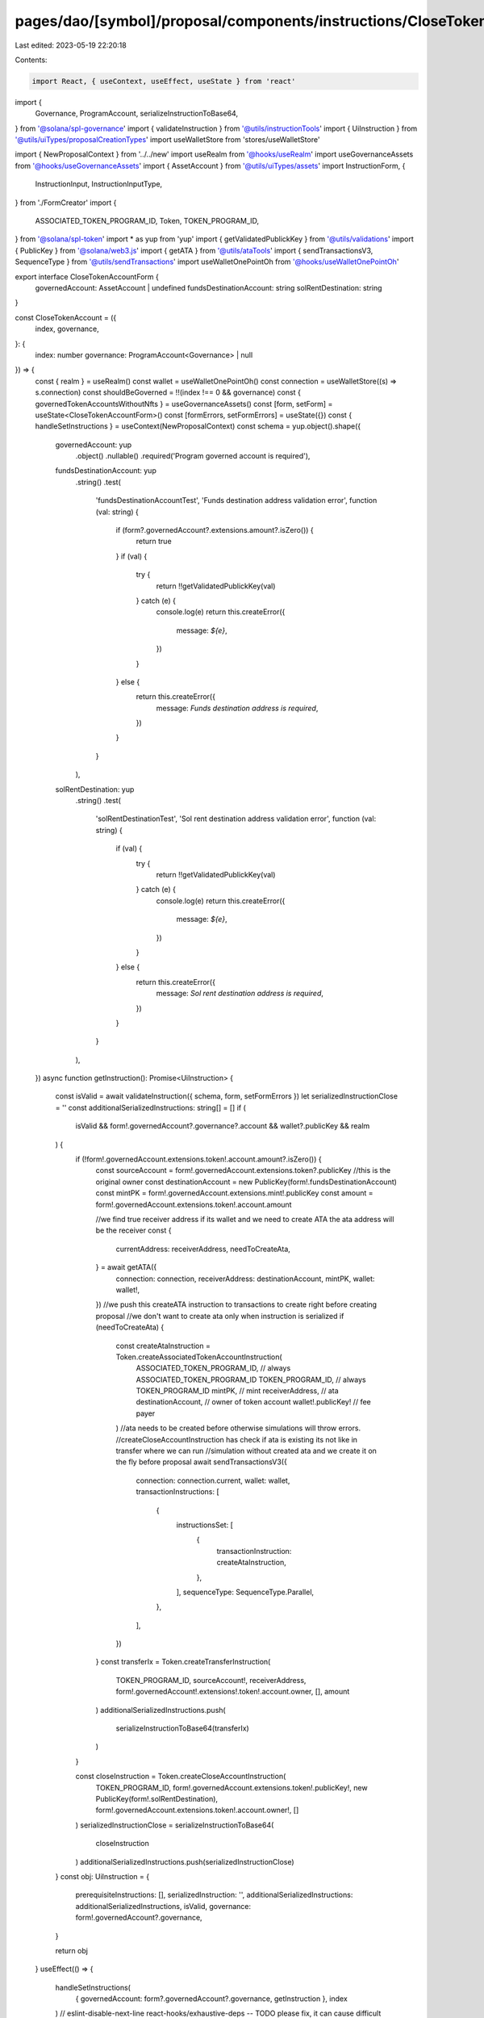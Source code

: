 pages/dao/[symbol]/proposal/components/instructions/CloseTokenAccount.tsx
=========================================================================

Last edited: 2023-05-19 22:20:18

Contents:

.. code-block:: tsx

    import React, { useContext, useEffect, useState } from 'react'
import {
  Governance,
  ProgramAccount,
  serializeInstructionToBase64,
} from '@solana/spl-governance'
import { validateInstruction } from '@utils/instructionTools'
import { UiInstruction } from '@utils/uiTypes/proposalCreationTypes'
import useWalletStore from 'stores/useWalletStore'

import { NewProposalContext } from '../../new'
import useRealm from '@hooks/useRealm'
import useGovernanceAssets from '@hooks/useGovernanceAssets'
import { AssetAccount } from '@utils/uiTypes/assets'
import InstructionForm, {
  InstructionInput,
  InstructionInputType,
} from './FormCreator'
import {
  ASSOCIATED_TOKEN_PROGRAM_ID,
  Token,
  TOKEN_PROGRAM_ID,
} from '@solana/spl-token'
import * as yup from 'yup'
import { getValidatedPublickKey } from '@utils/validations'
import { PublicKey } from '@solana/web3.js'
import { getATA } from '@utils/ataTools'
import { sendTransactionsV3, SequenceType } from '@utils/sendTransactions'
import useWalletOnePointOh from '@hooks/useWalletOnePointOh'

export interface CloseTokenAccountForm {
  governedAccount: AssetAccount | undefined
  fundsDestinationAccount: string
  solRentDestination: string
}

const CloseTokenAccount = ({
  index,
  governance,
}: {
  index: number
  governance: ProgramAccount<Governance> | null
}) => {
  const { realm } = useRealm()
  const wallet = useWalletOnePointOh()
  const connection = useWalletStore((s) => s.connection)
  const shouldBeGoverned = !!(index !== 0 && governance)
  const { governedTokenAccountsWithoutNfts } = useGovernanceAssets()
  const [form, setForm] = useState<CloseTokenAccountForm>()
  const [formErrors, setFormErrors] = useState({})
  const { handleSetInstructions } = useContext(NewProposalContext)
  const schema = yup.object().shape({
    governedAccount: yup
      .object()
      .nullable()
      .required('Program governed account is required'),
    fundsDestinationAccount: yup
      .string()
      .test(
        'fundsDestinationAccountTest',
        'Funds destination address validation error',
        function (val: string) {
          if (form?.governedAccount?.extensions.amount?.isZero()) {
            return true
          }
          if (val) {
            try {
              return !!getValidatedPublickKey(val)
            } catch (e) {
              console.log(e)
              return this.createError({
                message: `${e}`,
              })
            }
          } else {
            return this.createError({
              message: `Funds destination address is required`,
            })
          }
        }
      ),
    solRentDestination: yup
      .string()
      .test(
        'solRentDestinationTest',
        'Sol rent destination address validation error',
        function (val: string) {
          if (val) {
            try {
              return !!getValidatedPublickKey(val)
            } catch (e) {
              console.log(e)
              return this.createError({
                message: `${e}`,
              })
            }
          } else {
            return this.createError({
              message: `Sol rent destination address  is required`,
            })
          }
        }
      ),
  })
  async function getInstruction(): Promise<UiInstruction> {
    const isValid = await validateInstruction({ schema, form, setFormErrors })
    let serializedInstructionClose = ''
    const additionalSerializedInstructions: string[] = []
    if (
      isValid &&
      form!.governedAccount?.governance?.account &&
      wallet?.publicKey &&
      realm
    ) {
      if (!form!.governedAccount.extensions.token!.account.amount?.isZero()) {
        const sourceAccount = form!.governedAccount.extensions.token?.publicKey
        //this is the original owner
        const destinationAccount = new PublicKey(form!.fundsDestinationAccount)
        const mintPK = form!.governedAccount.extensions.mint!.publicKey
        const amount = form!.governedAccount.extensions.token!.account.amount

        //we find true receiver address if its wallet and we need to create ATA the ata address will be the receiver
        const {
          currentAddress: receiverAddress,
          needToCreateAta,
        } = await getATA({
          connection: connection,
          receiverAddress: destinationAccount,
          mintPK,
          wallet: wallet!,
        })
        //we push this createATA instruction to transactions to create right before creating proposal
        //we don't want to create ata only when instruction is serialized
        if (needToCreateAta) {
          const createAtaInstruction = Token.createAssociatedTokenAccountInstruction(
            ASSOCIATED_TOKEN_PROGRAM_ID, // always ASSOCIATED_TOKEN_PROGRAM_ID
            TOKEN_PROGRAM_ID, // always TOKEN_PROGRAM_ID
            mintPK, // mint
            receiverAddress, // ata
            destinationAccount, // owner of token account
            wallet!.publicKey! // fee payer
          )
          //ata needs to be created before otherwise simulations will throw errors.
          //createCloseAccountInstruction has check if ata is existing its not like in transfer where we can run
          //simulation without created ata and we create it on the fly before proposal
          await sendTransactionsV3({
            connection: connection.current,
            wallet: wallet,
            transactionInstructions: [
              {
                instructionsSet: [
                  {
                    transactionInstruction: createAtaInstruction,
                  },
                ],
                sequenceType: SequenceType.Parallel,
              },
            ],
          })
        }
        const transferIx = Token.createTransferInstruction(
          TOKEN_PROGRAM_ID,
          sourceAccount!,
          receiverAddress,
          form!.governedAccount!.extensions!.token!.account.owner,
          [],
          amount
        )
        additionalSerializedInstructions.push(
          serializeInstructionToBase64(transferIx)
        )
      }

      const closeInstruction = Token.createCloseAccountInstruction(
        TOKEN_PROGRAM_ID,
        form!.governedAccount.extensions.token!.publicKey!,
        new PublicKey(form!.solRentDestination),
        form!.governedAccount.extensions.token!.account.owner!,
        []
      )
      serializedInstructionClose = serializeInstructionToBase64(
        closeInstruction
      )
      additionalSerializedInstructions.push(serializedInstructionClose)
    }
    const obj: UiInstruction = {
      prerequisiteInstructions: [],
      serializedInstruction: '',
      additionalSerializedInstructions: additionalSerializedInstructions,
      isValid,
      governance: form!.governedAccount?.governance,
    }

    return obj
  }
  useEffect(() => {
    handleSetInstructions(
      { governedAccount: form?.governedAccount?.governance, getInstruction },
      index
    )
    // eslint-disable-next-line react-hooks/exhaustive-deps -- TODO please fix, it can cause difficult bugs. You might wanna check out https://bobbyhadz.com/blog/react-hooks-exhaustive-deps for info. -@asktree
  }, [form])
  const inputs: InstructionInput[] = [
    {
      label: 'Token account',
      initialValue: null,
      name: 'governedAccount',
      type: InstructionInputType.GOVERNED_ACCOUNT,
      shouldBeGoverned: shouldBeGoverned as any,
      governance: governance,
      options: governedTokenAccountsWithoutNfts.filter((x) => !x.isSol),
      assetType: 'token',
    },
    {
      label: 'Token recipient',
      initialValue: '',
      name: 'fundsDestinationAccount',
      type: InstructionInputType.INPUT,
      inputType: 'text',
      hide: form?.governedAccount?.extensions.amount?.isZero(),
    },
    {
      label: 'Sol recipient',
      initialValue:
        governedTokenAccountsWithoutNfts
          .find((x) => x.isSol)
          ?.extensions.transferAddress?.toBase58() ||
        wallet?.publicKey?.toBase58(),
      name: 'solRentDestination',
      type: InstructionInputType.INPUT,
      inputType: 'text',
    },
  ]
  return (
    <>
      <InstructionForm
        outerForm={form}
        setForm={setForm}
        inputs={inputs}
        setFormErrors={setFormErrors}
        formErrors={formErrors}
      ></InstructionForm>
    </>
  )
}

export default CloseTokenAccount


